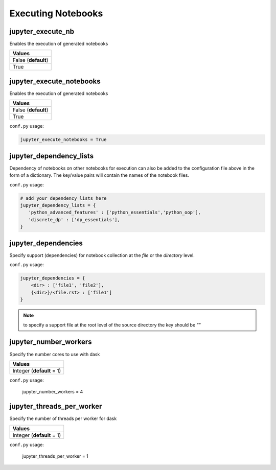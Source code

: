 .. _config_extension_execution:

Executing Notebooks
===================

jupyter_execute_nb
------------------

Enables the execution of generated notebooks

.. list-table:: 
   :header-rows: 1

   * - Values
   * - False (**default**)
   * - True 

.. todo::

    deprecate this option in favour of jupyter_execute_notebooks

jupyter_execute_notebooks
-------------------------

Enables the execution of generated notebooks

.. list-table:: 
   :header-rows: 1

   * - Values
   * - False (**default**)
   * - True 

``conf.py`` usage:

.. code-block:: python

    jupyter_execute_notebooks = True

jupyter_dependency_lists
------------------------

Dependency of notebooks on other notebooks for execution can also 
be added to the configuration file above in the form of a dictionary. 
The key/value pairs will contain the names of the notebook files.

``conf.py`` usage:

.. code-block:: python

   # add your dependency lists here
   jupyter_dependency_lists = {
      'python_advanced_features' : ['python_essentials','python_oop'],
      'discrete_dp' : ['dp_essentials'],
   }


jupyter_dependencies
--------------------

Specify support (dependencies) for notebook collection at the `file` or 
the `directory` level.

``conf.py`` usage:

.. code-block:: python

   jupyter_dependencies = {
       <dir> : ['file1', 'file2'],
       {<dir>}/<file.rst> : ['file1']
   }

.. note::

    to specify a support file at the root level of the source directory
    the key should be `""`

jupyter_number_workers
----------------------

Specify the number cores to use with dask

.. list-table:: 
   :header-rows: 1

   * - Values
   * - Integer (**default** = 1)

``conf.py`` usage:

    jupyter_number_workers = 4


jupyter_threads_per_worker
--------------------------

Specify the number of threads per worker for dask

.. list-table:: 
   :header-rows: 1

   * - Values
   * - Integer (**default** = 1)

``conf.py`` usage:

    jupyter_threads_per_worker = 1

